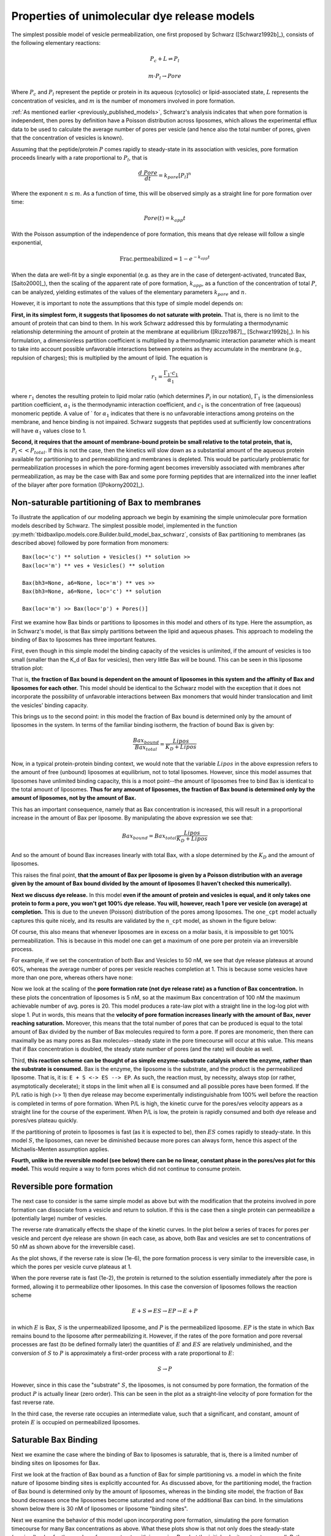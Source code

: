 Properties of unimolecular dye release models
=============================================

The simplest possible model of vesicle permeabilization, one first proposed
by Schwarz ([Schwarz1992b]_), consists of the following elementary reactions:

.. math::

    P_c + L \rightleftharpoons P_l

.. math::

    m \cdot P_l \rightarrow Pore

Where :math:`P_c` and :math:`P_l` represent the peptide or protein in its
aqueous (cytosolic) or lipid-associated state, :math:`L` represents the
concentration of vesicles, and :math:`m` is the number of monomers involved
in pore formation.

:ref:`As mentioned earlier <previously_published_models>`, Schwarz's analysis
indicates that when pore formation is independent, then pores by definition
have a Poisson distribution across liposomes, which allows the experimental
efflux data to be used to calculate the average number of pores per vesicle
(and hence also the total number of pores, given that the concentration of
vesicles is known).

Assuming that the peptide/protein :math:`P` comes rapidly to steady-state
in its association with vesicles, pore formation proceeds linearly with
a rate proportional to :math:`P_l`, that is

.. math::

    \frac{d\ Pore}{dt} = k_{pore} [P_l]^n


Where the exponent :math:`n \leq m`. As a function of time, this will be
observed simply as a straight line for pore formation over time:

.. math::

    Pore(t) = k_{app} t

With the Poisson assumption of the independence of pore formation, this means
that dye release will follow a single exponential,

.. math::

    \mathrm{Frac. permeabilized} = 1 - e^{-k_{app}t}

When the data are well-fit by a single exponential (e.g. as they are in the
case of detergent-activated, truncated Bax, [Saito2000]_), then the scaling of
the apparent rate of pore formation, :math:`k_{app}`, as a function of the
concentration of total :math:`P`, can be analyzed, yielding estimates of the
values of the elementary parameters :math:`k_{pore}` and :math:`n`.

However, it is important to note the assumptions that this type of simple model
depends on:

**First, in its simplest form, it suggests that liposomes do not saturate with
protein.** That is, there is no limit to the amount of protein that can bind to
them.  In his work Schwarz addressed this by formulating a thermodynamic
relationship determining the amount of protein at the membrane at equilibrium
([Rizzo1987]_, [Schwarz1992b]_). In his formulation, a dimensionless partition
coefficient is multiplied by a thermodynamic interaction parameter which is
meant to take into account possible unfavorable interactions between proteins
as they accumulate in the membrane (e.g., repulsion of charges); this is
multiplied by the amount of lipid. The equation is

.. math::

    r_1 = \frac{\Gamma_1 \cdot c_1}{\alpha_1}

where :math:`r_1` denotes the resulting protein to lipid molar ratio (which
determines :math:`P_l` in our notation), :math:`\Gamma_1` is the dimensionless
partition coefficient, :math:`\alpha_1` is the thermodynamic interaction
coefficient, and :math:`c_1` is the concentration of free (aqueous) monomeric
peptide. A value of ` for :math:`\alpha_1` indicates that there is no
unfavorable interactions among proteins on the membrane, and hence binding is
not impaired. Schwarz suggests that peptides used at sufficiently low
concentrations will have :math:`\alpha_1` values close to 1.

**Second, it requires that the amount of membrane-bound protein be small
relative to the total protein, that is,** :math:`P_l << P_{total}`. If this is
not the case, then the kinetics will slow down as a substantial amount of the
aqueous protein available for partitioning to and permeabilizing and membranes
is depleted. This would be particularly problematic for permeabilization
processes in which the pore-forming agent becomes irreversibly associated with
membranes after permeabilization, as may be the case with Bax and some pore
forming peptides that are internalized into the inner leaflet of the bilayer
after pore formation ([Pokorny2002]_). 

Non-saturable partitioning of Bax to membranes
~~~~~~~~~~~~~~~~~~~~~~~~~~~~~~~~~~~~~~~~~~~~~~

To illustrate the application of our modeling approach we begin by examining
the simple unimolecular pore formation models described by Schwarz.  The
simplest possible model, implemented in the function
:py:meth:`tbidbaxlipo.models.core.Builder.build_model_bax_schwarz`, consists of
Bax partitioning to membranes (as described above) followed by pore formation
from monomers::

    Bax(loc='c') ** solution + Vesicles() ** solution >>
    Bax(loc='m') ** ves + Vesicles() ** solution

    Bax(bh3=None, a6=None, loc='m') ** ves >>
    Bax(bh3=None, a6=None, loc='c') ** solution

    Bax(loc='m') >> Bax(loc='p') + Pores()]

First we examine how Bax binds or partitions to liposomes in this model and
others of its type. Here the assumption, as in Schwarz's model, is that Bax
simply partitions between the lipid and aqueous phases. This approach to
modeling the binding of Bax to liposomes has three important features.

First, even though in this simple model the binding capacity of the
vesicles is unlimited, if the amount of vesicles is too small (smaller than the
K_d of Bax for vesicles), then very little Bax will be bound. This can be seen
in this liposome titration plot:

.. plot::

    from tbidbaxlipo.plots.pore_plots import plot_liposome_titration
    plot_liposome_titration()

That is, **the fraction of Bax bound is dependent on the amount of liposomes in
this system and the affinity of Bax and liposomes for each other.** This model
should be identical to the Schwarz model with the exception that it does not
incorporate the possibility of unfavorable interactions between Bax monomers
that would hinder translocation and limit the vesicles' binding capacity.

This brings us to the second point: in this model the fraction of Bax bound is
determined only by the amount of liposomes in the system. In terms of the
familiar binding isotherm, the fraction of bound Bax is given by:

.. math::

    \frac{Bax_{bound}}{Bax_{total}} = \frac{Lipos}{K_D + Lipos}

Now, in a typical protein-protein binding context, we would note that the
variable :math:`Lipos` in the above expression refers to the amount of free
(unbound) liposomes at equilibrium, not to total liposomes. However, since
this model assumes that liposomes have unlimited binding capacity, this is
a moot point--the amount of liposomes free to bind Bax is identical to the
total amount of liposomes. **Thus for any amount of liposomes, the fraction of
Bax bound is determined only by the amount of liposomes, not by the amount
of Bax.**

This has an important consequence, namely that as Bax concentration is
increased, this will result in a proportional increase in the amount of Bax
per liposome. By manipulating the above expression we see that:

.. math::

    Bax_{bound} = Bax_{total} \frac{Lipos}{K_D + Lipos}

And so the amount of bound Bax increases linearly with total Bax, with a slope
determined by the :math:`K_D` and the amount of liposomes.

This raises the final point, **that the amount of Bax per liposome is given by a
Poisson distribution with an average given by the amount of Bax bound divided
by the amount of liposomes (I haven't checked this numerically).**

**Next we discuss dye release.** In this model **even if the amount of protein
and vesicles is equal, and it only takes one protein to form a pore, you won't
get 100% dye release. You will, however, reach 1 pore ver vesicle (on average)
at completion.** This is due to the uneven (Poisson) distribution of the pores
among liposomes. The ``one_cpt`` model actually captures this quite nicely, and
its results are validated by the ``n_cpt`` model, as shown in the figure
below:

.. plot::

    from tbidbaxlipo.plots.stoch_det_comparison.bax_heat import plot
    plot()

Of course, this also means that whenever liposomes are in excess on a molar
basis, it is impossible to get 100% permeabilization. This is because in this
model one can get a maximum of one pore per protein via an irreversible
process.

For example, if we set the concentration of both Bax and Vesicles to 50 nM,
we see that dye release plateaus at around 60%, whereas the average
number of pores per vesicle reaches completion at 1. This is because some
vesicles have more than one pore, whereas others have none:

.. plot::

    from tbidbaxlipo.models.one_cpt import Builder
    from tbidbaxlipo.plots.pore_plots import plot_pores_and_efflux
    from matplotlib import pyplot as plt
    params_dict = {'Bax_0': 50., 'Vesicles_0': 50.}
    b = Builder(params_dict=params_dict)
    b.build_model_bax_schwarz()
    plot_pores_and_efflux(b.model)
    plt.title('Dye release/pores for equimolar Bax and vesicles')

Now we look at the scaling of the **pore formation rate (not dye release rate)
as a function of Bax concentration.** In these plots the concentration of
liposomes is 5 nM, so at the maximum Bax concentration of 100 nM the maximum
achievable number of avg. pores is 20. This model produces a rate-law plot with
a straight line in the log-log plot with slope 1. Put in words, this means that
the **velocity of pore formation increases linearly with the amount of Bax,
never reaching saturation.** Moreover, this means that the total number of
pores that can be produced is equal to the total amount of Bax divided by the
number of Bax molecules required to form a pore. If pores are monomeric, then
there can maximally be as many pores as Bax molecules--steady state in the pore
timecourse will occur at this value. This means that if Bax concentration is
doubled, the steady state number of pores (and the rate) will double as well.

.. plot::

    from tbidbaxlipo.models.one_cpt import Builder
    from tbidbaxlipo.plots.pore_plots import plot_bax_titration
    b = Builder()
    b.build_model_bax_schwarz()
    plot_bax_titration(b.model)

Third, **this reaction scheme can be thought of as simple enzyme-substrate
catalysis where the enzyme, rather than the substrate is consumed.** Bax is the
enzyme, the liposome is the substrate, and the product is the permeabilized
liposome.  That is, it is: ``E + S <-> ES --> EP``. As such, the reaction must,
by necessity, always stop (or rather, asymptotically decelerate); it stops in
the limit when all ``E`` is consumed and all possible pores have been formed.
If the P/L ratio is high (>> 1) then dye release may become experimentally
indistinguishable from 100% well before the reaction is completed in terms of
pore formation. When P/L is high, the kinetic curve for the pores/ves velocity
appears as a straight line for the course of the experiment. When P/L is low,
the protein is rapidly consumed and both dye release and pores/ves plateau
quickly.

If the partitioning of protein to liposomes is fast (as it is expected to be),
then :math:`ES` comes rapidly to steady-state. In this model :math:`S`, the
liposomes, can never be diminished because more pores can always form, hence
this aspect of the Michaelis-Menten assumption applies.

**Fourth, unlike in the reversible model (see below) there can be no linear,
constant phase in the pores/ves plot for this model.** This would require a way
to form pores which did not continue to consume protein.

Reversible pore formation
~~~~~~~~~~~~~~~~~~~~~~~~~

The next case to consider is the same simple model as above but with the
modification that the proteins involved in pore formation can dissociate from a
vesicle and return to solution. If this is the case then a single protein can
permeabilize a (potentially large) number of vesicles.

The reverse rate dramatically effects the shape of the kinetic curves.
In the plot below a series of traces for pores per vesicle and percent dye
release are shown (in each case, as above, both Bax and vesicles are set
to concentrations of 50 nM as shown above for the irreversible case).

.. plot::

    # 50nM Vesicles and Bax, pore formation forward rate of 1e-3
    from tbidbaxlipo.plots.pore_plots import \
         plot_effect_of_pore_reverse_rate
    plot_effect_of_pore_reverse_rate()

As the plot shows, if the reverse rate is slow (1e-6), the pore formation
process is very similar to the irreversible case, in which the pores per
vesicle curve plateaus at 1.

When the pore reverse rate is fast (1e-2), the protein is returned to the
solution essentially immediately after the pore is formed, allowing it to
permeabilize other liposomes. In this case the conversion of liposomes
follows the reaction scheme

.. math::

    E + S \rightleftharpoons ES \rightarrow EP \rightarrow E + P

in which :math:`E` is Bax, :math:`S` is the unpermeabilized liposome, and
:math:`P` is the permeabilized liposome. :math:`EP` is the state in which
Bax remains bound to the liposome after permeabilizing it. However, if the
rates of the pore formation and pore reversal processes are fast (to be defined
formally later) the quantities of :math:`E` and :math:`ES` are relatively
undiminished, and the conversion of :math:`S` to :math:`P` is approximately
a first-order process with a rate proportional to :math:`E`:

.. math::

    S \rightarrow P

However, since in this case the "substrate" :math:`S`, the liposomes, is not
consumed by pore formation, the formation of the product :math:`P` is actually
linear (zero order). This can be seen in the plot as a straight-line velocity
of pore formation for the fast reverse rate.

In the third case, the reverse rate occupies an intermediate value, such that
a significant, and constant, amount of protein :math:`E` is occupied on
permeabilized liposomes.

Saturable Bax Binding
~~~~~~~~~~~~~~~~~~~~~

Next we examine the case where the binding of Bax to liposomes is saturable,
that is, there is a limited number of binding sites on liposomes for Bax.

First we look at the fraction of Bax bound as a function of Bax for simple
partitioning vs. a model in which the finite nature of liposome binding sites
is explicitly accounted for. As discussed above, for the partitioning model,
the fraction of Bax bound is determined only by the amount of liposomes,
whereas in the binding site model, the fraction of Bax bound decreases once the
liposomes become saturated and none of the additional Bax can bind. In the
simulations shown below there is 30 nM of liposomes or liposome "binding
sites".

.. plot::

    from matplotlib import pyplot as plt
    from tbidbaxlipo.models import lipo_sites, one_cpt
    from tbidbaxlipo.plots.pore_plots import plot_fraction_bax_bound

    plt.ion()
    params_dict = {'Vesicles_0': 30}
    b = lipo_sites.Builder(params_dict=params_dict)
    b.translocate_Bax()
    plot_fraction_bax_bound(b.model, figure_id=10)

    b = one_cpt.Builder(params_dict=params_dict)
    b.translocate_Bax()
    plot_fraction_bax_bound(b.model, figure_id=10)
    plt.legend(['Binding site', 'Partitioning'], loc='lower left')

Next we examine the behavior of this model upon incorporating pore formation,
simulating the pore formation timecourse for many Bax concentrations as above.
What these plots show is that not only does the steady-state (maximal) value
for the number of pores saturate with increasing Bax, but the initial velocity
saturates as well. Rather than having a slope of 1 as in the partitioning model,
the log-log plot starts out with a slope of 1 and then saturates.

.. plot::

    from tbidbaxlipo.models import lipo_sites
    from tbidbaxlipo.plots.pore_plots import plot_bax_titration
    params_dict = {'Vesicles_0': 2, 'pore_formation_rate_k':5e-3}
    b = lipo_sites.Builder(params_dict=params_dict)
    b.build_model_bax_schwarz()
    plot_bax_titration(b.model)

The other thing that this plot shows is that at saturation, all curves reach
a final value of 1 pore per "liposome" on average; however in this model the
liposomes really represent liposome binding sites. The reason why the value of
1 is always attained is because once a pore forms, the liposome binding site
remains irreversibly "bound" to the Bax pore. Schematically, this is

.. math::

    E + S \rightleftharpoons ES \rightarrow EP

Because the binding between Bax and liposome binding sites is 1 to 1, there can
ever be as many pores as there are molecules of EP, and hence as many molecules
of S. Thus the average number of pores per site (total pores divided by number
of sites) is 1.

The scheme above also shows that the reaction slows down at late times due not
only to the consumption of S (unbound liposome binding sites) but also due to
the consumption of E (free, non-pore Bax).

A dimeric Bax pore
~~~~~~~~~~~~~~~~~~

I NEED TO REVISIT ALL OF THIS ANALYTICALLY TO MAKE SURE IT IS NOT THE
RESULT OF NUMERICAL ARTIFACTS.

Changing the model to use a dimeric pore has one obvious consequence--the
average number of pores per vesicle, and hence the total number of pores goes
down by half.

But there is another interesting consequence--in the Bax
titration, the slope of the log-log plot starts out at 2 for low concentrations
of Bax, then shifts to 1 at high concentrations of Bax!

Change the rate of dimerization changes this--the rate limiting step is
dimerization only when dimerization is slow relatively to the other processes.
Changing the dimerization rate to be fast makes the log-log slope approach 1.
Notably, when Bax concentrations are low relative to the dimerization rate,
the rate limiting step again becomes dimerization.

Conversely, when the dimerization forward rate is made to be very low, the
slope of the log-log plot is two.

This is true even when the reverse rate for dimerization is 0, so the issue is
not one of the Kd of dimerization, but rather the bimolecularity of the
interaction.

It's not totally clear to me how when the dimerization rate is fast the order
of the rate law is still 1, even though twice the amount of Bax is still
required to permeabilize the same amount of liposomes. I suppose that that
aspect is irrelevant--that is a constant factor of a change (2-fold), but
doesn't speak to the exponent of the rate law. The exponent of the rate law
refers to the order of the rate-limiting reaction, i.e., how the rate scales
with concentration. So if the rate is linear in a dimer of :math:`E`, that is
still a log-log slope of 1 for the rate, even though it scales with the dimer,
not the monomer.

Presumably the bend in the curve comes at around the point where the average
Bax per liposome is around 1?

A tetrameric Bax pore
~~~~~~~~~~~~~~~~~~~~~

Interestingly, using a scheme in which Bax pores consist of tetramers that
assemble by dimerization of dimers, the log-log rate law plot (for the
initial rate) has a slope of 4 four low concentrations of Bax, but this
then bends down to 1 at high concentrations of Bax.

You can get some funny results switching the log-log slope between 2 and 4
depending on the parameters you choose, but to some extent this depends
on the numerical sampling done to get the initial slope. Ideally, it would
be done with the same fitting equation as used for the real data.

This is all very confusing. Ideally I would do this analytically using
perturbation theory.

Other analyses to do
~~~~~~~~~~~~~~~~~~~~

* Do analysis for trimeric vs. dimeric pores, see if they give 3/2 rate laws,
  respectively
* Do with cooperative assembly
* Do with stepwise assembly

Almeida
-------

This model always goes to 100% permeabilization. However, it should be noted
that it was developed specifically to compare all-or-none vs. graded
forms of dye release.

Newmeyer
--------

This model also always goes to 100% permeabilization, even though many of the
authors' own plots show otherwise.

Schlesinger
-----------

Does the assumption about the rate law hold in this case?

